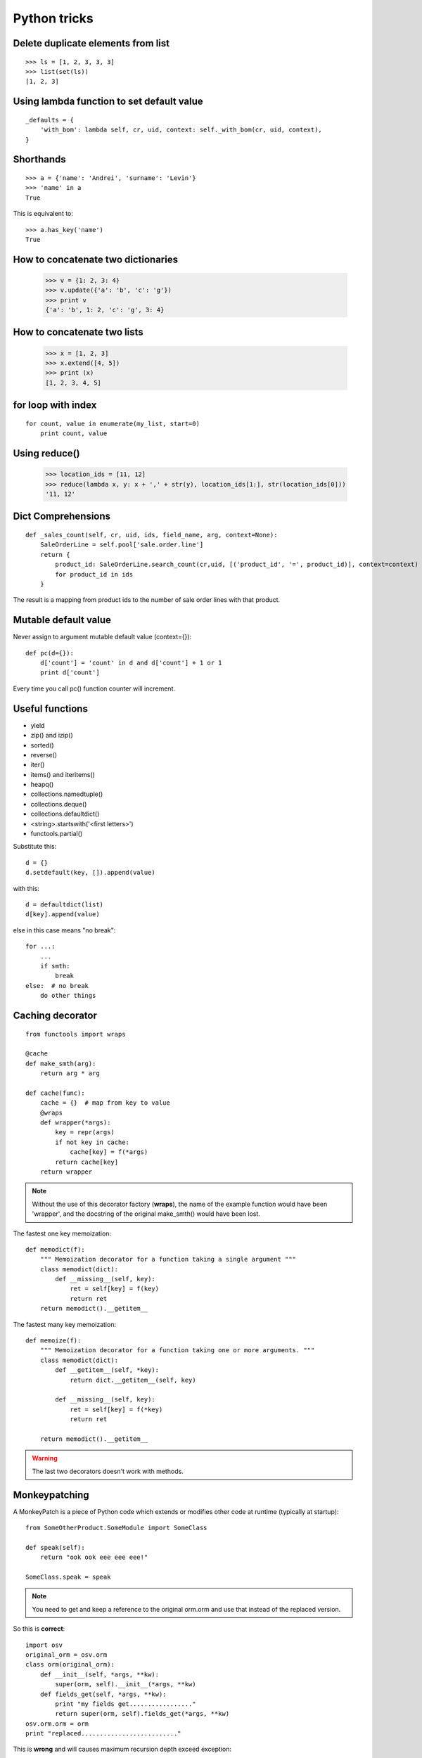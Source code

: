 Python tricks
*************

Delete duplicate elements from list
===================================

::

    >>> ls = [1, 2, 3, 3, 3]
    >>> list(set(ls))
    [1, 2, 3]


Using lambda function to set default value
==========================================

::

    _defaults = {
        'with_bom': lambda self, cr, uid, context: self._with_bom(cr, uid, context),
    }
    

Shorthands
==========

::

    >>> a = {'name': 'Andrei', 'surname': 'Levin'}
    >>> 'name' in a
    True


This is equivalent to::

    >>> a.has_key('name')
    True


How to concatenate two dictionaries
===================================

    >>> v = {1: 2, 3: 4}
    >>> v.update({'a': 'b', 'c': 'g'})
    >>> print v
    {'a': 'b', 1: 2, 'c': 'g', 3: 4}
    
    
How to concatenate two lists
============================
    
    >>> x = [1, 2, 3]
    >>> x.extend([4, 5])
    >>> print (x)
    [1, 2, 3, 4, 5]


for loop with index
===================
::

    for count, value in enumerate(my_list, start=0)
        print count, value


Using reduce()
==============

    >>> location_ids = [11, 12]
    >>> reduce(lambda x, y: x + ',' + str(y), location_ids[1:], str(location_ids[0]))
    '11, 12'

Dict Comprehensions
===================
::

    def _sales_count(self, cr, uid, ids, field_name, arg, context=None):
        SaleOrderLine = self.pool['sale.order.line']
        return {
            product_id: SaleOrderLine.search_count(cr,uid, [('product_id', '=', product_id)], context=context)
            for product_id in ids
        }

The result is a mapping from product ids to the number of sale order lines with that product.

Mutable default value
=====================
Never assign to argument mutable default value (context={})::

    def pc(d={}):
        d['count'] = 'count' in d and d['count'] + 1 or 1
        print d['count']

Every time you call pc() function counter will increment.

Useful functions
================

* yield
* zip() and izip()
* sorted()
* reverse()
* iter()
* items() and iteritems()
* heapq()
* collections.namedtuple()
* collections.deque()
* collections.defaultdict()
* <string>.startswith('<first letters>')
* functools.partial()

Substitute this::

    d = {}
    d.setdefault(key, []).append(value)

with this::
    
    d = defaultdict(list)
    d[key].append(value)


else in this case means "no break"::

    for ...:
        ...
        if smth:
            break
    else:  # no break
        do other things


Caching decorator
=================
::
    
    from functools import wraps
    
    @cache
    def make_smth(arg):
        return arg * arg
        
    def cache(func):
        cache = {}  # map from key to value
        @wraps
        def wrapper(*args):
            key = repr(args)
            if not key in cache:
                cache[key] = f(*args)
            return cache[key]
        return wrapper

.. note:: Without the use of this decorator factory (**wraps**), the name of the example function would have been 'wrapper', and the docstring of the original make_smth() would have been lost.


The fastest one key memoization::

    def memodict(f):
        """ Memoization decorator for a function taking a single argument """
        class memodict(dict):
            def __missing__(self, key):
                ret = self[key] = f(key)
                return ret 
        return memodict().__getitem__


The fastest many key memoization::

    def memoize(f):
        """ Memoization decorator for a function taking one or more arguments. """
        class memodict(dict):
            def __getitem__(self, *key):
                return dict.__getitem__(self, key)

            def __missing__(self, key):
                ret = self[key] = f(*key)
                return ret

        return memodict().__getitem__
        
.. warning:: The last two decorators doesn't work with methods.


Monkeypatching
==============

A MonkeyPatch is a piece of Python code which extends or modifies other code at runtime (typically at startup)::


    from SomeOtherProduct.SomeModule import SomeClass
    
    def speak(self):
        return "ook ook eee eee eee!"
    
    SomeClass.speak = speak
    
    
.. note:: You need to get and keep a reference to the original orm.orm and use that instead of the replaced version.

So this is **correct**::

    import osv
    original_orm = osv.orm
    class orm(original_orm):
        def __init__(self, *args, **kw):
            super(orm, self).__init__(*args, **kw)    
        def fields_get(self, *args, **kw):
            print "my fields get................."
            return super(orm, self).fields_get(*args, **kw)    
    osv.orm.orm = orm
    print "replaced.........................."    
    

This is **wrong** and will causes maximum recursion depth exceed exception::    

    from osv import orm
    import osv
    class orm(orm.orm):
        def __init__(self, *args, **kw):
            super(orm, self).__init__(*args, **kw)    
        def fields_get(self, *args, **kw):
            print "my fields get................."
            return super(orm, self).fields_get(*args, **kw)    
    osv.orm.orm = orm
    print "replaced.........................."

http://stackoverflow.com/questions/3781280/how-can-i-replace-the-class-by-monkey-patching


String formatting
=================

==========   =======     =========   =============================================
NUMBER       FORMAT      OUTPUT      DESCRIPTION
==========   =======     =========   =============================================
3.1415926    {:.2f}      3.14        2 decimal places
3.1415926    {:+.2f}     +3.14       2 decimal places with sign
-1           {:+.2f}     -1.00       2 decimal places with sign
2.71828      {:.0f}      3           No decimal places
5            {:0>2d}     05          Pad number with zeros (left padding, width 2)
5            {:x<4d}     5xxx        Pad number with x’s (right padding, width 4)
10           {:x<4d}     10xx        Pad number with x’s (right padding, width 4)
1000000      {:,}        1,000,000   Number format with comma separator
0.25         {:.2%}      25.00%      Format percentage
1000000000   {:.2e}      1.00e+09    Exponent notation
13           {:10d}      13          Right aligned (default, width 10)
13           {:<10d}     13          Left aligned (width 10)
13           {:^10d}     13          Center aligned (width 10)
==========   =======     =========   =============================================

Two digit length::

    month = "{month:0>2d}".format(month=month)


Simple Server
=============

Do you want to quickly and easily share files from a directory? You can simply do::

    # Python2
    python -m SimpleHTTPServer

    # Python 3
    python3 -m http.server


Profiling a script
==================

You can easily profile a script by running it like this::

    python -m cProfile my_script.py


Reversing a list/string
=======================

You can quickly reverse a list by using::

    >>> a = [1,2,3,4]
    >>> a[::-1]
    [4, 3, 2, 1]

This creates a new reversed list. If you want to reverse a list in place you can do::

    a.reverse()

and the same can be applied to a string as well::

    >>> foo = "yasoob"
    >>> foo[::-1]
    'boosay'


Get the caller's method name in the called method
=================================================

For this purpose we can use **inspect** module::

    import inspect

    def f1():
        f2()

    def f2():
        print 'caller name:', inspect.stack()[1][3]

    f1()

Or even just use sys module::

    import sys
    print sys._getframe().f_back.f_code.co_name

See some more detailed example in :ref:`inspect-label`.


Assert that variable is instance method
=======================================

With *inspect.ismethod*::

    import inspect

    def foo(): pass

    class Test(object):
        def method(self): pass

    print inspect.ismethod(foo) # False
    print inspect.ismethod(Test) # False
    print inspect.ismethod(Test.method) # True
    print inspect.ismethod(Test().method) # True

    print callable(foo) # True
    print callable(Test) # True
    print callable(Test.method) # True
    print callable(Test().method) # True


With *type*::

    import types

    def is_instance_method(obj):
        """Checks if an object is a bound method on an instance."""
        if not isinstance(obj, types.MethodType):
            return False # Not a method
        if obj.im_self is None:
            return False # Method is not bound
        if issubclass(obj.im_class, type) or obj.im_class is types.ClassType:
            return False # Method is a classmethod
        return True
